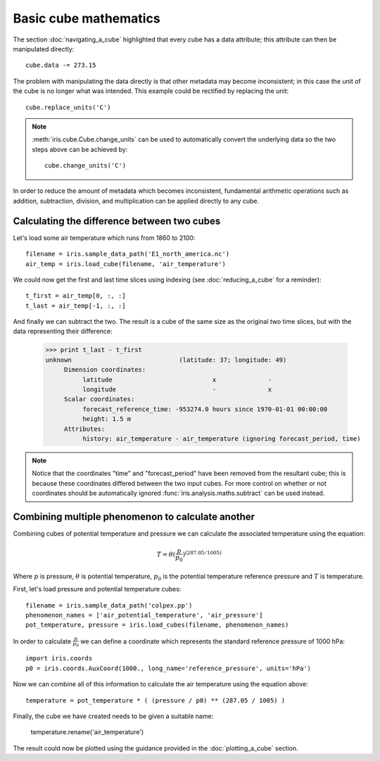 ======================
Basic cube mathematics
======================


The section :doc:`navigating_a_cube` highlighted that every cube has a data attribute; this attribute can then be manipulated directly::

   cube.data -= 273.15

The problem with manipulating the data directly is that other metadata may become inconsistent; in this case the unit of 
the cube is no longer what was intended. This example could be rectified by replacing the unit::

   cube.replace_units('C')

.. note::
    :meth:`iris.cube.Cube.change_units` can be used to automatically convert the underlying data so the two steps above
    can be achieved by::

        cube.change_units('C')

In order to reduce the amount of metadata which becomes inconsistent, fundamental arithmetic operations such as addition, 
subtraction, division, and multiplication can be applied directly to any cube.

Calculating the difference between two cubes
--------------------------------------------

Let's load some air temperature which runs from 1860 to 2100::

    filename = iris.sample_data_path('E1_north_america.nc')
    air_temp = iris.load_cube(filename, 'air_temperature')

We could now get the first and last time slices using indexing (see :doc:`reducing_a_cube` for a reminder)::

    t_first = air_temp[0, :, :]
    t_last = air_temp[-1, :, :]

.. testsetup::

    filename = iris.sample_data_path('E1_north_america.nc')
    cube = iris.load_cube(filename, 'air_temperature')
    t_first = cube[0, :, :]
    t_last = cube[-1, :, :]

And finally we can subtract the two. The result is a cube of the same size as the original two time slices, but with the 
data representing their difference:

    >>> print t_last - t_first
    unknown                             (latitude: 37; longitude: 49)
         Dimension coordinates:
              latitude                           x              -
              longitude                          -              x
         Scalar coordinates:
              forecast_reference_time: -953274.0 hours since 1970-01-01 00:00:00
              height: 1.5 m
         Attributes:
              history: air_temperature - air_temperature (ignoring forecast_period, time)


.. note::
    Notice that the coordinates "time" and "forecast_period" have been removed from the resultant cube; this 
    is because these coordinates differed between the two input cubes. For more control on whether or not coordinates 
    should be automatically ignored :func:`iris.analysis.maths.subtract` can be used instead.


Combining multiple phenomenon to calculate another
--------------------------------------------------

Combining cubes of potential temperature and pressure we can calculate the associated temperature using the equation:

.. math::
   
    T = \theta (\frac{p}{p_0}) ^ {(287.05 / 1005)}

Where :math:`p` is pressure, :math:`\theta` is potential temperature, :math:`p_0` is the potential temperature 
reference pressure and :math:`T` is temperature.

First, let's load pressure and potential temperature cubes::

    filename = iris.sample_data_path('colpex.pp')
    phenomenon_names = ['air_potential_temperature', 'air_pressure']
    pot_temperature, pressure = iris.load_cubes(filename, phenomenon_names)

In order to calculate :math:`\frac{p}{p_0}` we can define a coordinate which represents the standard reference pressure of 1000 hPa::

    import iris.coords
    p0 = iris.coords.AuxCoord(1000., long_name='reference_pressure', units='hPa')

Now we can combine all of this information to calculate the air temperature using the equation above::

    temperature = pot_temperature * ( (pressure / p0) ** (287.05 / 1005) )

Finally, the cube we have created needs to be given a suitable name:

    temperature.rename('air_temperature')

The result could now be plotted using the guidance provided in the :doc:`plotting_a_cube` section.

.. htmlonly::
    A very similar example to this can be found in :doc:`/examples/graphics/deriving_phenomena`.

.. latexonly::
    A very similar example to this can be found in the examples section, with the title "Deriving Exner Pressure and Air Temperature".

